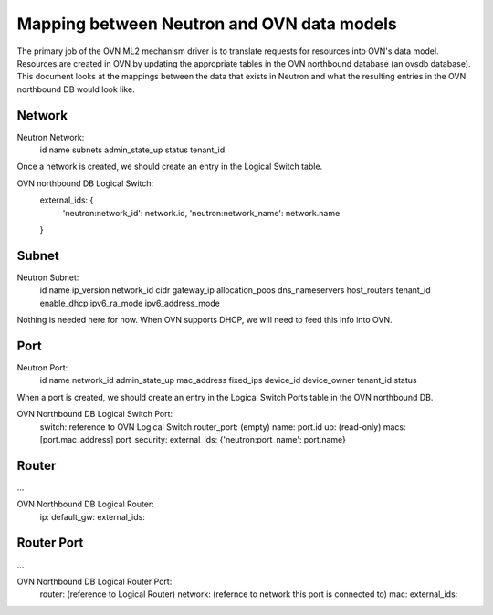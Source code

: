 Mapping between Neutron and OVN data models
========================================================

The primary job of the OVN ML2 mechanism driver is to translate requests for
resources into OVN's data model.  Resources are created in OVN by updating the
appropriate tables in the OVN northbound database (an ovsdb database).  This
document looks at the mappings between the data that exists in Neutron and what
the resulting entries in the OVN northbound DB would look like.


Network
----------

Neutron Network:
    id
    name
    subnets
    admin_state_up
    status
    tenant_id

Once a network is created, we should create an entry in the Logical Switch table.

OVN northbound DB Logical Switch:
    external_ids: {
        'neutron:network_id': network.id,
        'neutron:network_name': network.name
    }


Subnet
---------

Neutron Subnet:
    id
    name
    ip_version
    network_id
    cidr
    gateway_ip
    allocation_poos
    dns_nameservers
    host_routers
    tenant_id
    enable_dhcp
    ipv6_ra_mode
    ipv6_address_mode

Nothing is needed here for now.  When OVN supports DHCP, we will need to feed
this info into OVN.


Port
-------

Neutron Port:
    id
    name
    network_id
    admin_state_up
    mac_address
    fixed_ips
    device_id
    device_owner
    tenant_id
    status

When a port is created, we should create an entry in the Logical Switch Ports
table in the OVN northbound DB.

OVN Northbound DB Logical Switch Port:
    switch: reference to OVN Logical Switch
    router_port: (empty)
    name: port.id
    up: (read-only)
    macs: [port.mac_address]
    port_security:
    external_ids: {'neutron:port_name': port.name}


Router
----------

...

OVN Northbound DB Logical Router:
    ip:
    default_gw:
    external_ids:


Router Port
--------------

...

OVN Northbound DB Logical Router Port:
    router: (reference to Logical Router)
    network: (refernce to network this port is connected to)
    mac:
    external_ids:
